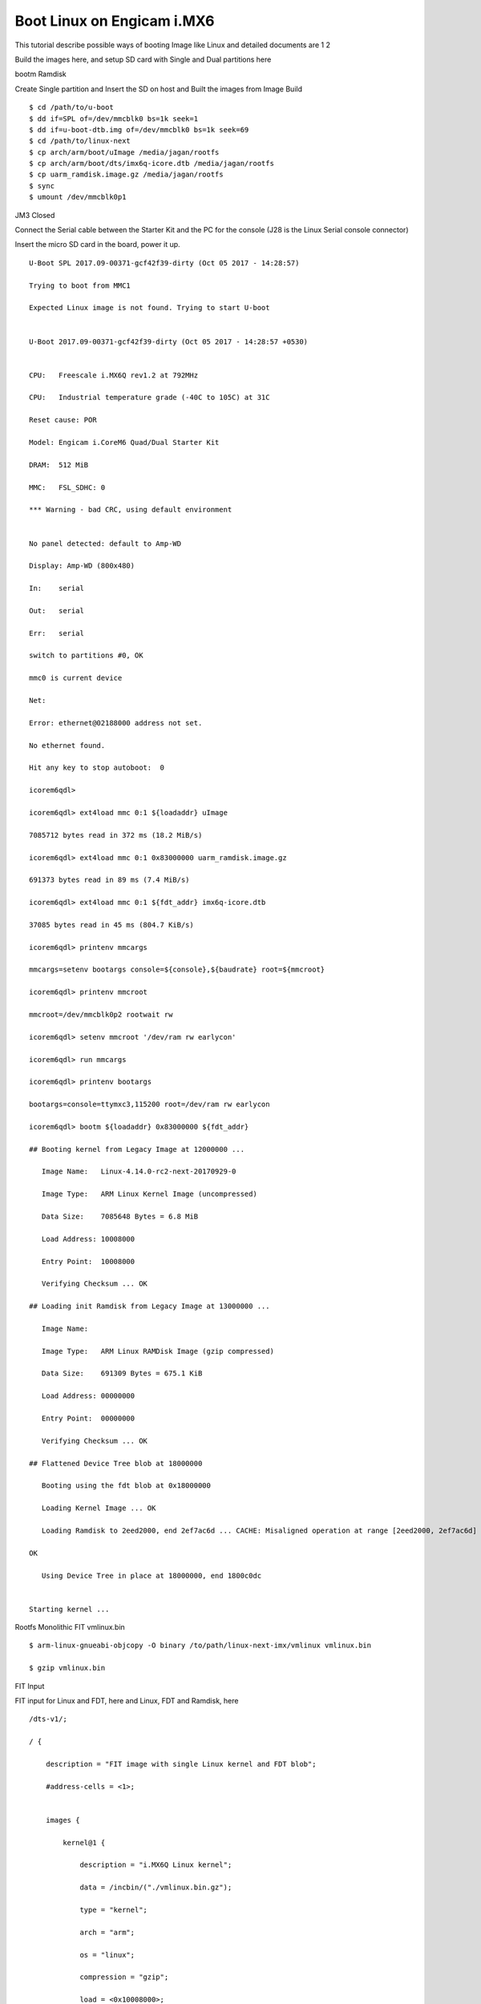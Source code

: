 Boot Linux on Engicam i.MX6
===========================


This tutorial describe possible ways of booting Image like Linux and detailed documents are 1 2

Build the images here, and setup SD card with Single and Dual partitions here

bootm
Ramdisk

Create Single partition and Insert the SD on host and Built the images from Image Build

::

        $ cd /path/to/u-boot
        $ dd if=SPL of=/dev/mmcblk0 bs=1k seek=1
        $ dd if=u-boot-dtb.img of=/dev/mmcblk0 bs=1k seek=69
        $ cd /path/to/linux-next
        $ cp arch/arm/boot/uImage /media/jagan/rootfs
        $ cp arch/arm/boot/dts/imx6q-icore.dtb /media/jagan/rootfs
        $ cp uarm_ramdisk.image.gz /media/jagan/rootfs
        $ sync
        $ umount /dev/mmcblk0p1

JM3 Closed

Connect the Serial cable between the Starter Kit and the PC for the console (J28 is the Linux Serial console connector)

Insert the micro SD card in the board, power it up.

::

        U-Boot SPL 2017.09-00371-gcf42f39-dirty (Oct 05 2017 - 14:28:57)

        Trying to boot from MMC1

        Expected Linux image is not found. Trying to start U-boot


        U-Boot 2017.09-00371-gcf42f39-dirty (Oct 05 2017 - 14:28:57 +0530)


        CPU:   Freescale i.MX6Q rev1.2 at 792MHz

        CPU:   Industrial temperature grade (-40C to 105C) at 31C

        Reset cause: POR

        Model: Engicam i.CoreM6 Quad/Dual Starter Kit

        DRAM:  512 MiB

        MMC:   FSL_SDHC: 0

        *** Warning - bad CRC, using default environment


        No panel detected: default to Amp-WD

        Display: Amp-WD (800x480)

        In:    serial

        Out:   serial

        Err:   serial

        switch to partitions #0, OK

        mmc0 is current device

        Net:   

        Error: ethernet@02188000 address not set.

        No ethernet found.

        Hit any key to stop autoboot:  0

        icorem6qdl>

        icorem6qdl> ext4load mmc 0:1 ${loadaddr} uImage

        7085712 bytes read in 372 ms (18.2 MiB/s)

        icorem6qdl> ext4load mmc 0:1 0x83000000 uarm_ramdisk.image.gz

        691373 bytes read in 89 ms (7.4 MiB/s)

        icorem6qdl> ext4load mmc 0:1 ${fdt_addr} imx6q-icore.dtb    

        37085 bytes read in 45 ms (804.7 KiB/s)

        icorem6qdl> printenv mmcargs

        mmcargs=setenv bootargs console=${console},${baudrate} root=${mmcroot}

        icorem6qdl> printenv mmcroot

        mmcroot=/dev/mmcblk0p2 rootwait rw

        icorem6qdl> setenv mmcroot '/dev/ram rw earlycon'

        icorem6qdl> run mmcargs

        icorem6qdl> printenv bootargs

        bootargs=console=ttymxc3,115200 root=/dev/ram rw earlycon

        icorem6qdl> bootm ${loadaddr} 0x83000000 ${fdt_addr}

        ## Booting kernel from Legacy Image at 12000000 ...

           Image Name:   Linux-4.14.0-rc2-next-20170929-0

           Image Type:   ARM Linux Kernel Image (uncompressed)

           Data Size:    7085648 Bytes = 6.8 MiB

           Load Address: 10008000

           Entry Point:  10008000

           Verifying Checksum ... OK

        ## Loading init Ramdisk from Legacy Image at 13000000 ...

           Image Name:   

           Image Type:   ARM Linux RAMDisk Image (gzip compressed)

           Data Size:    691309 Bytes = 675.1 KiB

           Load Address: 00000000

           Entry Point:  00000000

           Verifying Checksum ... OK

        ## Flattened Device Tree blob at 18000000

           Booting using the fdt blob at 0x18000000

           Loading Kernel Image ... OK

           Loading Ramdisk to 2eed2000, end 2ef7ac6d ... CACHE: Misaligned operation at range [2eed2000, 2ef7ac6d]

        OK

           Using Device Tree in place at 18000000, end 1800c0dc


        Starting kernel ...


Rootfs Monolithic FIT vmlinux.bin

::
        
        $ arm-linux-gnueabi-objcopy -O binary /to/path/linux-next-imx/vmlinux vmlinux.bin

        $ gzip vmlinux.bin

FIT Input

FIT input for Linux and FDT, here and Linux, FDT and Ramdisk, here

::

        /dts-v1/;

        / {

            description = "FIT image with single Linux kernel and FDT blob";

            #address-cells = <1>;


            images {

                kernel@1 {

                    description = "i.MX6Q Linux kernel";

                    data = /incbin/("./vmlinux.bin.gz");

                    type = "kernel";

                    arch = "arm";

                    os = "linux";

                    compression = "gzip";

                    load = <0x10008000>;

                    entry = <0x10008000>;

                    hash@1 {

                        algo = "md5";

                    };

                    hash@2 {

                        algo = "sha1";

                    };

                };


                fdt@1 {

                    description = "i.CoreM6 Quad/Dual Devicetree blob";

                    data = /incbin/("./imx6q-icore.dtb");

                    type = "flat_dt";

                    arch = "arm";

                    compression = "none";

                    hash@1 {

                        algo = "md5";

                    };

                    hash@2 {

                        algo = "sha1";

                    };

                };

            };

            configurations {

                default = "conf@1";

                conf@1 {

                    description = "Boot Linux kernel and FDT blob";

                    kernel = "kernel@1";

                    fdt = "fdt@1";

                };

            };

        };

FIT Output

::

        $ /to/path/u-boot/tools/mkimage -f kernel_fdt.its fit.itb
        $ cp fit.itb /media/jagan/BOOT

FIT Boot

::

        Hit any key to stop autoboot:  0

        Booting from mmc ...

        reading boot.scr

        ** Unable to read file boot.scr **

        reading fit.itb

        6485068 bytes read in 335 ms (18.5 MiB/s)

        Booting FIT image from mmc ...

        ## Loading kernel from FIT Image at 12000000 ...

           Using 'conf@1' configuration

           Verifying Hash Integrity ... OK

           Trying 'kernel@1' kernel subimage

             Description:  i.MX6Q Linux kernel

             Type:         Kernel Image

             Compression:  gzip compressed

             Data Start:   0x120000e4

             Data Size:    6446108 Bytes = 6.1 MiB

             Architecture: ARM

             OS:           Linux

             Load Address: 0x10008000

             Entry Point:  0x10008000

             Hash algo:    md5

             Hash value:   1580c77b97e137d81d4ad804fba3065c

             Hash algo:    sha1

             Hash value:   e699babcc853bf0be519eedbba173e5795a8941b

           Verifying Hash Integrity ... md5+ sha1+ OK

        ## Loading fdt from FIT Image at 12000000 ...

           Using 'conf@1' configuration

           Trying 'fdt@1' fdt subimage

             Description:  i.CoreM6 Quad/Dual Devicetree blob

             Type:         Flat Device Tree

             Compression:  uncompressed

             Data Start:   0x12625e38

             Data Size:    37081 Bytes = 36.2 KiB

             Architecture: ARM

             Hash algo:    md5

             Hash value:   7e01cb60cef8d98d018aaf0d4455b970

             Hash algo:    sha1

             Hash value:   4ecef92ce375160d11ee7363aebc8058c1e02878

           Verifying Hash Integrity ... md5+ sha1+ OK

           Booting using the fdt blob at 0x12625e38

           Uncompressing Kernel Image ... OK

           Using Device Tree in place at 12625e38, end 12631f10


        Starting kernel ...


Verified Boot
vmlinux.bin

::

        $ arm-linux-gnueabi-objcopy -O binary vmlinux vmlinux.bin

        $ gzip vmlinux.bin

        $ cp imx6q-icore-rqs.dtb imx6q-icore-rqs-pubkey.dtb

FIT input

::

        kernel_fdt.its

        /* Simple U-Boot uImage source file containing a single kernel and FDT blob */

        /dts-v1/;

        / {

            description = "Verified RSA image with single Linux kernel and FDT blob";

            #address-cells = <1>;

            images {

                kernel@1 {

                    description = "i.MX6 Linux kernel";

                    data = /incbin/("./vmlinux.bin.gz");

                    type = "kernel";

                    arch = "arm";

                    os = "linux";

                    compression = "gzip";

                    load = <0x10008000>;

                    entry = <0x10008000>;

                    hash@1 {

                        algo = "md5";

                    };

                    hash@2 {

                        algo = "sha1";

                    };

                    signature@1 {

                        algo = "sha1,rsa2048";

                        key-name-hint = "eng";

                    };

                };

                fdt@1 {

                    description = "Engicam i.CoreM6 Quad/Dual RQS Starter Kit Devicetree blob";

                    data = /incbin/("./imx6q-icore-rqs.dtb");

                    type = "flat_dt";

                    arch = "arm";

                    compression = "none";

                    hash@1 {

                        algo = "md5";

                    };

                    hash@2 {

                        algo = "sha1";

                    };

                    signature@1 {

                        algo = "sha1,rsa2048";

                        key-name-hint = "eng";

                    };

                };

            };

            configurations {

                default = "conf@1";

                conf@1 {

                    description = "Boot Linux kernel with FDT blob";

                    kernel = "kernel@1";

                    fdt = "fdt@1";

                };

            };

        };

RSA key

::

        - Create RSA key pair
        $ mkdir mykeys
        $ openssl genrsa -F4 -out mykeys/eng.key 2048

        - Create a certificate contains public key

        $ openssl req  -batch -new -x509 -key mykeys/eng.key -out mykeys/eng.crt

FIT output

::

        $ ./mkimage -f kernel_fdt.its -K imx6q-icore-rqs-pubkey.dtb -k mykeys/ -r fit.itb

        Build U-Boot Public key

        $ .make DEV_TREE_BIN=../imx6q-icore-rqs-pubkey.dtb

        VerifiedBoot

        U-Boot SPL 2017.01-rc2-00010-gb42d823 (Dec 21 2016 - 11:13:46)
        Trying to boot from MMC1

        U-Boot 2017.01-rc2-00010-gb42d823 (Dec 21 2016 - 11:13:46 +0100)

        CPU:   Freescale i.MX6D rev1.2 at 792 MHz
        Reset cause: POR
        Model: Engicam i.CoreM6 Quad/Dual RQS Starter Kit
        DRAM:  512 MiB
        MMC:   FSL_SDHC: 0
        *** Warning - bad CRC, using default environment

        In:    serial
        Out:   serial
        Err:   serial
        Net:   No ethernet found.
        Hit any key to stop autoboot:  0 
        switch to partitions #0, OK
        mmc0 is current device
        reading boot.scr
        ** Unable to read file boot.scr **
        reading fit.itb
        6167494 bytes read in 335 ms (17.6 MiB/s)
        Booting FIT image from mmc ...
        ## Loading kernel from FIT Image at 12000000 ...
           Using 'conf@1' configuration
           Verifying Hash Integrity ... OK
           Trying 'kernel@1' kernel subimage
             Description:  i.MX6 Linux kernel
             Type:         Kernel Image
             Compression:  gzip compressed
             Data Start:   0x120000f0
             Data Size:    6130148 Bytes = 5.8 MiB
             Architecture: ARM
             OS:           Linux
             Load Address: 0x10008000
             Entry Point:  0x10008000
             Hash algo:    md5
             Hash value:   b975a202ea2963c53c53f527329930cd
             Hash algo:    sha1
             Hash value:   78b93fe404b795de8c837af27d67f4df9b96083a
             Sign algo:    sha1,rsa2048:eng
             Sign value:   4288ce2c7380a90b7b7b9c000760f086fe67560d16fb5ea85bc792ff3ed70e381956bbff99c514213e00e3d21838650ada0eb68439e253ef493e3e0098e0d47109d3e
           Verifying Hash Integrity ... md5+ sha1+ sha1,rsa2048:eng- OK
        ## Loading fdt from FIT Image at 12000000 ...
           Using 'conf@1' configuration
           Trying 'fdt@1' fdt subimage
             Description:  Engicam i.CoreM6 Quad/Dual RQS Starter Kit Devicetree blob
             Type:         Flat Device Tree
             Compression:  uncompressed
             Data Start:   0x125d8dbc
             Data Size:    35298 Bytes = 34.5 KiB
             Architecture: ARM
             Hash algo:    md5
             Hash value:   4371a4dfe55127c2fda8a9feb4d3b313
             Hash algo:    sha1
             Hash value:   e34a9326b5e7fd43557753ef980fe67326f82ea1
             Sign algo:    sha1,rsa2048:eng
             Sign value:   94cebd60a6ff2e123ed763760b88c026b74b12eb9c37a97d73eec1a25e01d6e29284f393c5ca20951a605378bf8b547bdc0ce0aae16e069e6db0c5af7f00d4cfc6c94
           Verifying Hash Integrity ... md5+ sha1+ sha1,rsa2048:eng- OK
           Booting using the fdt blob at 0x125d8dbc
           Uncompressing Kernel Image ... OK
           Using Device Tree in place at 125d8dbc, end 125e479d

        Starting kernel ...

        [    0.000000] Booting Linux on physical CPU 0x0
        [    0.000000] Linux version 4.9.0-next-20161216-dirty (root@jagan-XPS-13-9350) (gcc version 4.7.1 20120402 (prerelease) (crosstool-NG linaro-1.13.1-206
        [    0.000000] CPU: ARMv7 Processor [412fc09a] revision 10 (ARMv7), cr=10c5387d
        [    0.000000] CPU: PIPT / VIPT nonaliasing data cache, VIPT aliasing instruction cache
        [    0.000000] OF: fdt:Machine model: Engicam i.CoreM6 Quad SOM
        [    0.000000] cma: Reserved 64 MiB at 0x2c000000
        [    0.000000] Memory policy: Data cache writealloc
        [    0.000000] percpu: Embedded 14 pages/cpu @dbb9d000 s26816 r8192 d22336 u57344
        [    0.000000] Built 1 zonelists in Zone order, mobility grouping on.  Total pages: 130048
        [    0.000000] Kernel command line: console=ttymxc3,115200 root=/dev/mmcblk0p2 rootwait rw
        [    0.000000] PID hash table entries: 2048 (order: 1, 8192 bytes)
        [    0.000000] Dentry cache hash table entries: 65536 (order: 6, 262144 bytes)

        [    3.750068]   #0: imx-audio-sgtl5000
        [    3.765128] EXT4-fs (mmcblk0p2): couldn't mount as ext3 due to feature incompatibilities
        [    3.807473] usb 1-1: device descriptor read/64, error -71
        [    4.020338] EXT4-fs (mmcblk0p2): mounted filesystem with ordered data mode. Opts: (null)
        [    4.028685] VFS: Mounted root (ext4 filesystem) on device 179:2.
        [    4.038301] devtmpfs: mounted
        [    4.044169] Freeing unused kernel memory: 1024K
        INIT: [    4.177458] usb 1-1: device descriptor read/64, error -71
        version 2.88 booting
        [    4.437640] usb 1-1: new full-speed USB device number 3 using ci_hdrc
        mount: mount point /mnt/.psplash does not exist
        [    4.677537] usb 1-1: device descriptor read/64, error -71
        Starting udev

